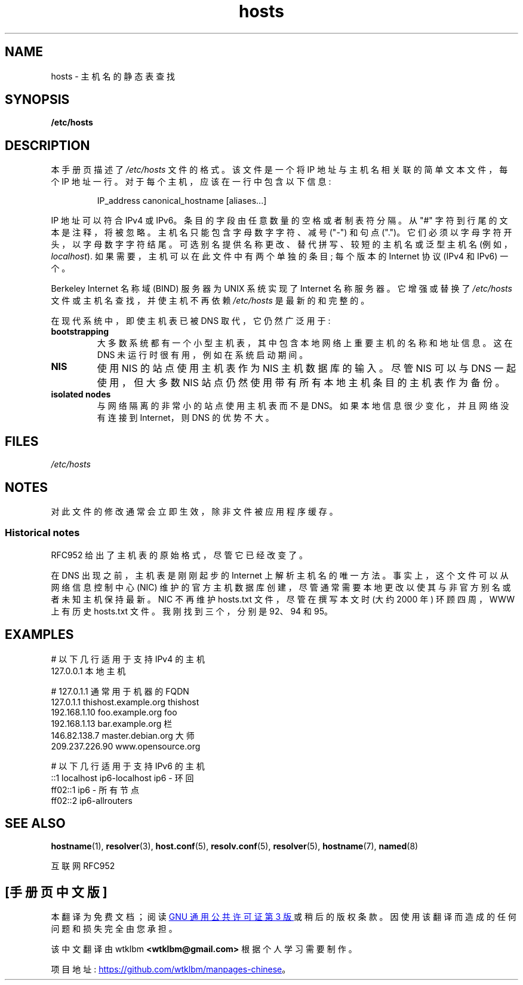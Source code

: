 .\" -*- coding: UTF-8 -*-
.\" Copyright (c) 2000 Manoj Srivastava <srivasta@debian.org>
.\"
.\" SPDX-License-Identifier: GPL-2.0-or-later
.\"
.\" Minor polishing, aeb
.\" Modified, 2002-06-16, Mike Coleman
.\"
.\"*******************************************************************
.\"
.\" This file was generated with po4a. Translate the source file.
.\"
.\"*******************************************************************
.TH hosts 5 2022\-10\-30 "Linux man\-pages 6.03" 
.SH NAME
hosts \- 主机名的静态表查找
.SH SYNOPSIS
.nf
\fB/etc/hosts\fP
.fi
.SH DESCRIPTION
本手册页描述了 \fI/etc/hosts\fP 文件的格式。 该文件是一个将 IP 地址与主机名相关联的简单文本文件，每个 IP 地址一行。
对于每个主机，应该在一行中包含以下信息:
.RS
.PP
IP_address canonical_hostname [aliases...]
.RE
.PP
IP 地址可以符合 IPv4 或 IPv6。 条目的字段由任意数量的空格或者制表符分隔。 从 "#" 字符到行尾的文本是注释，将被忽略。
主机名只能包含字母数字字符、减号 ("\-") 和句点 (".")。 它们必须以字母字符开头，以字母数字字符结尾。
可选别名提供名称更改、替代拼写、较短的主机名或泛型主机名 (例如，\fIlocalhost\fP).  如果需要，主机可以在此文件中有两个单独的条目;
每个版本的 Internet 协议 (IPv4 和 IPv6) 一个。
.PP
Berkeley Internet 名称域 (BIND) 服务器为 UNIX 系统实现了 Internet 名称服务器。 它增强或替换了
\fI/etc/hosts\fP 文件或主机名查找，并使主机不再依赖 \fI/etc/hosts\fP 是最新的和完整的。
.PP
在现代系统中，即使主机表已被 DNS 取代，它仍然广泛用于:
.TP 
\fBbootstrapping\fP
大多数系统都有一个小型主机表，其中包含本地网络上重要主机的名称和地址信息。 这在 DNS 未运行时很有用，例如在系统启动期间。
.TP 
\fBNIS\fP
使用 NIS 的站点使用主机表作为 NIS 主机数据库的输入。 尽管 NIS 可以与 DNS 一起使用，但大多数 NIS
站点仍然使用带有所有本地主机条目的主机表作为备份。
.TP 
\fBisolated nodes\fP
与网络隔离的非常小的站点使用主机表而不是 DNS。 如果本地信息很少变化，并且网络没有连接到 Internet，则 DNS 的优势不大。
.SH FILES
\fI/etc/hosts\fP
.SH NOTES
对此文件的修改通常会立即生效，除非文件被应用程序缓存。
.SS "Historical notes"
RFC\952 给出了主机表的原始格式，尽管它已经改变了。
.PP
在 DNS 出现之前，主机表是刚刚起步的 Internet 上解析主机名的唯一方法。 事实上，这个文件可以从网络信息控制中心 (NIC)
维护的官方主机数据库创建，尽管通常需要本地更改以使其与非官方别名或者未知主机保持最新。 NIC 不再维护 hosts.txt 文件，尽管在撰写本文时
(大约 2000 年) 环顾四周，WWW 上有历史 hosts.txt 文件。 我刚找到三个，分别是 92、94 和 95。
.SH EXAMPLES
.EX
# 以下几行适用于支持 IPv4 的主机
127.0.0.1 本地主机

# 127.0.1.1 通常用于机器的 FQDN
127.0.1.1       thishost.example.org   thishost
192.168.1.10    foo.example.org        foo
192.168.1.13 bar.example.org 栏
146.82.138.7 master.debian.org 大师
209.237.226.90  www.opensource.org

# 以下几行适用于支持 IPv6 的主机
::1 localhost ip6\-localhost ip6 \- 环回
ff02::1 ip6 \- 所有节点
ff02::2         ip6\-allrouters
.EE
.SH "SEE ALSO"
\fBhostname\fP(1), \fBresolver\fP(3), \fBhost.conf\fP(5), \fBresolv.conf\fP(5),
\fBresolver\fP(5), \fBhostname\fP(7), \fBnamed\fP(8)
.PP
互联网 RFC\952
.\" .SH AUTHOR
.\" This manual page was written by Manoj Srivastava <srivasta@debian.org>,
.\" for the Debian GNU/Linux system.
.PP
.SH [手册页中文版]
.PP
本翻译为免费文档；阅读
.UR https://www.gnu.org/licenses/gpl-3.0.html
GNU 通用公共许可证第 3 版
.UE
或稍后的版权条款。因使用该翻译而造成的任何问题和损失完全由您承担。
.PP
该中文翻译由 wtklbm
.B <wtklbm@gmail.com>
根据个人学习需要制作。
.PP
项目地址:
.UR \fBhttps://github.com/wtklbm/manpages-chinese\fR
.ME 。
